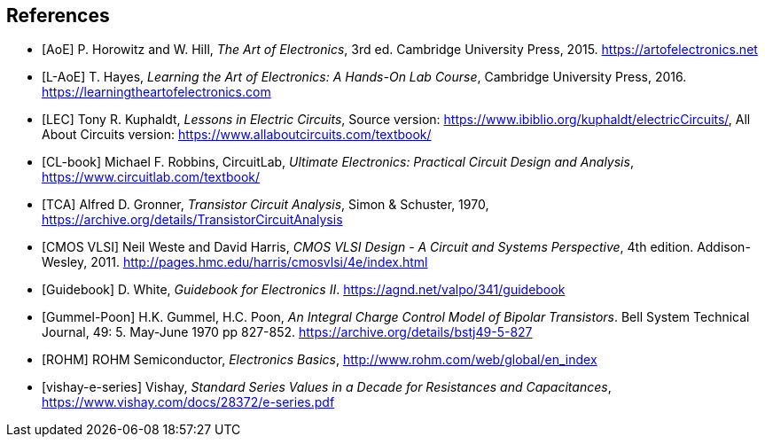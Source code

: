 [bibliography]
== References

- [[[AoE]]] P. Horowitz and W. Hill,
  _The Art of Electronics_, 3rd ed.
  Cambridge University Press, 2015.
  https://artofelectronics.net[^]

- [[[L-AoE]]] T. Hayes,
  _Learning the Art of Electronics: A Hands-On Lab Course_,
  Cambridge University Press, 2016.
  https://learningtheartofelectronics.com[^]

- [[[LEC]]] Tony R. Kuphaldt, _Lessons in Electric Circuits_,
    Source version: https://www.ibiblio.org/kuphaldt/electricCircuits/,
    All About Circuits version: https://www.allaboutcircuits.com/textbook/

- [[[CL-book]]] Michael F. Robbins, CircuitLab,
  _Ultimate Electronics: Practical Circuit Design and Analysis_,
  https://www.circuitlab.com/textbook/

- [[[TCA]]] Alfred D. Gronner,
  _Transistor Circuit Analysis_,
  Simon & Schuster, 1970,
  https://archive.org/details/TransistorCircuitAnalysis

- [[[cmosvlsi, CMOS VLSI]]] Neil Weste and David Harris,
  _CMOS VLSI Design - A Circuit and Systems Perspective_, 4th edition.
  Addison-Wesley, 2011.
  http://pages.hmc.edu/harris/cmosvlsi/4e/index.html[^]

- [[[Guidebook]]] D. White,
  _Guidebook for Electronics II_.
  https://agnd.net/valpo/341/guidebook[^]

- [[[gummel-poon, Gummel-Poon]]] H.K. Gummel, H.C. Poon,
  _An Integral Charge Control Model of Bipolar Transistors_.
  Bell System Technical Journal, 49: 5. May-June 1970 pp 827-852.
  https://archive.org/details/bstj49-5-827[^]

- [[[ROHM]]] ROHM Semiconductor, _Electronics Basics_,
  http://www.rohm.com/web/global/en_index[^]

- [[[vishay-e-series]]] Vishay,
  _Standard Series Values in a Decade for Resistances and Capacitances_,
  https://www.vishay.com/docs/28372/e-series.pdf[^]

// vim: tw=0
